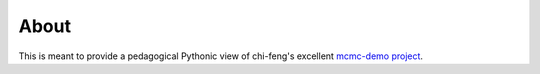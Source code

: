 About
=====

This is meant to provide a pedagogical Pythonic view of chi-feng's excellent
`mcmc-demo project`_.

.. _`mcmc-demo project`: https://github.com/chi-feng/mcmc-demo/
